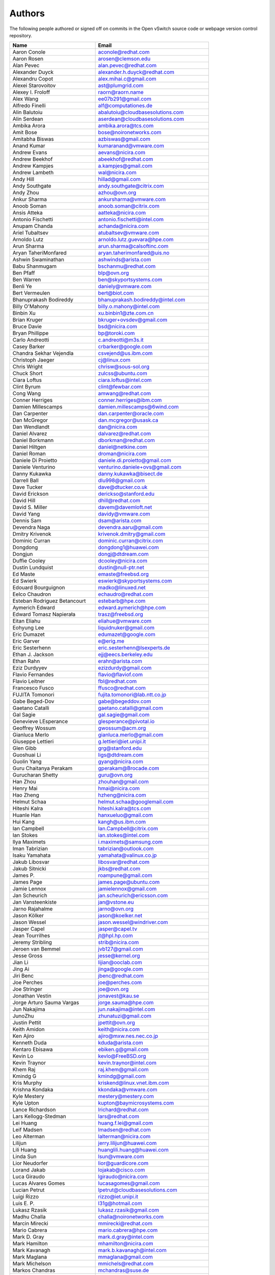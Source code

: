 ..
      Licensed under the Apache License, Version 2.0 (the "License"); you may
      not use this file except in compliance with the License. You may obtain
      a copy of the License at

          http://www.apache.org/licenses/LICENSE-2.0

      Unless required by applicable law or agreed to in writing, software
      distributed under the License is distributed on an "AS IS" BASIS, WITHOUT
      WARRANTIES OR CONDITIONS OF ANY KIND, either express or implied. See the
      License for the specific language governing permissions and limitations
      under the License.

      Convention for heading levels in Open vSwitch documentation:

      =======  Heading 0 (reserved for the title in a document)
      -------  Heading 1
      ~~~~~~~  Heading 2
      +++++++  Heading 3
      '''''''  Heading 4

      Avoid deeper levels because they do not render well.

=======
Authors
=======

The following people authored or signed off on commits in the Open
vSwitch source code or webpage version control repository.

=============================== ===============================================
Name                            Email
=============================== ===============================================
Aaron Conole                    aconole@redhat.com
Aaron Rosen                     arosen@clemson.edu
Alan Pevec                      alan.pevec@redhat.com
Alexander Duyck                 alexander.h.duyck@redhat.com
Alexandru Copot                 alex.mihai.c@gmail.com
Alexei Starovoitov              ast@plumgrid.com
Alexey I. Froloff               raorn@raorn.name
Alex Wang                       ee07b291@gmail.com
Alfredo Finelli                 alf@computationes.de
Alin Balutoiu                   abalutoiu@cloudbasesolutions.com
Alin Serdean                    aserdean@cloudbasesolutions.com
Ambika Arora                    ambika.arora@tcs.com
Amit Bose                       bose@noironetworks.com
Amitabha Biswas                 azbiswas@gmail.com
Anand Kumar                     kumaranand@vmware.com
Andrew Evans                    aevans@nicira.com
Andrew Beekhof                  abeekhof@redhat.com
Andrew Kampjes                  a.kampjes@gmail.com
Andrew Lambeth                  wal@nicira.com
Andy Hill                       hillad@gmail.com
Andy Southgate                  andy.southgate@citrix.com
Andy Zhou                       azhou@ovn.org
Ankur Sharma                    ankursharma@vmware.com
Anoob Soman                     anoob.soman@citrix.com
Ansis Atteka                    aatteka@nicira.com
Antonio Fischetti               antonio.fischetti@intel.com
Anupam Chanda                   achanda@nicira.com
Ariel Tubaltsev                 atubaltsev@vmware.com
Arnoldo Lutz                    arnoldo.lutz.guevara@hpe.com
Arun Sharma                     arun.sharma@calsoftinc.com
Aryan TaheriMonfared            aryan.taherimonfared@uis.no
Ashwin Swaminathan              ashwinds@arista.com
Babu Shanmugam                  bschanmu@redhat.com
Ben Pfaff                       blp@ovn.org
Ben Warren                      ben@skyportsystems.com
Benli Ye                        daniely@vmware.com
Bert Vermeulen                  bert@biot.com
Bhanuprakash Bodireddy          bhanuprakash.bodireddy@intel.com
Billy O'Mahony                  billy.o.mahony@intel.com
Binbin Xu                       xu.binbin1@zte.com.cn
Brian Kruger                    bkruger+ovsdev@gmail.com
Bruce Davie                     bsd@nicira.com
Bryan Phillippe                 bp@toroki.com
Carlo Andreotti                 c.andreotti@m3s.it
Casey Barker                    crbarker@google.com
Chandra Sekhar Vejendla         csvejend@us.ibm.com
Christoph Jaeger                cj@linux.com
Chris Wright                    chrisw@sous-sol.org
Chuck Short                     zulcss@ubuntu.com
Ciara Loftus                    ciara.loftus@intel.com
Clint Byrum                     clint@fewbar.com
Cong Wang                       amwang@redhat.com
Conner Herriges                 conner.herriges@ibm.com
Damien Millescamps              damien.millescamps@6wind.com
Dan Carpenter                   dan.carpenter@oracle.com
Dan McGregor                    dan.mcgregor@usask.ca
Dan Wendlandt                   dan@nicira.com
Daniel Alvarez                  dalvarez@redhat.com
Daniel Borkmann                 dborkman@redhat.com
Daniel Hiltgen                  daniel@netkine.com
Daniel Roman                    droman@nicira.com
Daniele Di Proietto             daniele.di.proietto@gmail.com
Daniele Venturino               venturino.daniele+ovs@gmail.com
Danny Kukawka                   danny.kukawka@bisect.de
Darrell Ball                    dlu998@gmail.com
Dave Tucker                     dave@dtucker.co.uk
David Erickson                  derickso@stanford.edu
David Hill                      dhill@redhat.com
David S. Miller                 davem@davemloft.net
David Yang                      davidy@vmware.com
Dennis Sam                      dsam@arista.com
Devendra Naga                   devendra.aaru@gmail.com
Dmitry Krivenok                 krivenok.dmitry@gmail.com
Dominic Curran                  dominic.curran@citrix.com
Dongdong                        dongdong1@huawei.com
Dongjun                         dongj@dtdream.com
Duffie Cooley                   dcooley@nicira.com
Dustin Lundquist                dustin@null-ptr.net
Ed Maste                        emaste@freebsd.org
Ed Swierk                       eswierk@skyportsystems.com
Edouard Bourguignon             madko@linuxed.net
Eelco Chaudron                  echaudro@redhat.com
Esteban Rodriguez Betancourt    estebarb@hpe.com
Aymerich Edward                 edward.aymerich@hpe.com
Edward Tomasz Napierała         trasz@freebsd.org
Eitan Eliahu                    eliahue@vmware.com
Eohyung Lee                     liquidnuker@gmail.com
Eric Dumazet                    edumazet@google.com
Eric Garver                     e@erig.me
Eric Sesterhenn                 eric.sesterhenn@lsexperts.de
Ethan J. Jackson                ejj@eecs.berkeley.edu
Ethan Rahn                      erahn@arista.com
Eziz Durdyyev                   ezizdurdy@gmail.com
Flavio Fernandes                flavio@flaviof.com
Flavio Leitner                  fbl@redhat.com
Francesco Fusco                 ffusco@redhat.com
FUJITA Tomonori                 fujita.tomonori@lab.ntt.co.jp
Gabe Beged-Dov                  gabe@begeddov.com
Gaetano Catalli                 gaetano.catalli@gmail.com
Gal Sagie                       gal.sagie@gmail.com
Genevieve LEsperance            glesperance@pivotal.io
Geoffrey Wossum                 gwossum@acm.org
Gianluca Merlo                  gianluca.merlo@gmail.com
Giuseppe Lettieri               g.lettieri@iet.unipi.it
Glen Gibb                       grg@stanford.edu
Guoshuai Li                     ligs@dtdream.com
Guolin Yang                     gyang@nicira.com
Guru Chaitanya Perakam          gperakam@Brocade.com
Gurucharan Shetty               guru@ovn.org
Han Zhou                        zhouhan@gmail.com
Henry Mai                       hmai@nicira.com
Hao Zheng                       hzheng@nicira.com
Helmut Schaa                    helmut.schaa@googlemail.com
Hiteshi Kalra                   hiteshi.kalra@tcs.com
Huanle Han                      hanxueluo@gmail.com
Hui Kang                        kangh@us.ibm.com
Ian Campbell                    Ian.Campbell@citrix.com
Ian Stokes                      ian.stokes@intel.com
Ilya Maximets                   i.maximets@samsung.com
Iman Tabrizian                  tabrizian@outlook.com
Isaku Yamahata                  yamahata@valinux.co.jp
Jakub Libosvar                  libosvar@redhat.com
Jakub Sitnicki                  jkbs@redhat.com
James P.                        roampune@gmail.com
James Page                      james.page@ubuntu.com
Jamie Lennox                    jamielennox@gmail.com
Jan Scheurich                   jan.scheurich@ericsson.com
Jan Vansteenkiste               jan@vstone.eu
Jarno Rajahalme                 jarno@ovn.org
Jason Kölker                    jason@koelker.net
Jason Wessel                    jason.wessel@windriver.com
Jasper Capel                    jasper@capel.tv
Jean Tourrilhes                 jt@hpl.hp.com
Jeremy Stribling                strib@nicira.com
Jeroen van Bemmel               jvb127@gmail.com
Jesse Gross                     jesse@kernel.org
Jian Li                         lijian@ooclab.com
Jing Ai                         jinga@google.com
Jiri Benc                       jbenc@redhat.com
Joe Perches                     joe@perches.com
Joe Stringer                    joe@ovn.org
Jonathan Vestin                 jonavest@kau.se
Jorge Arturo Sauma Vargas       jorge.sauma@hpe.com
Jun Nakajima                    jun.nakajima@intel.com
JunoZhu                         zhunatuzi@gmail.com
Justin Pettit                   jpettit@ovn.org
Keith Amidon                    keith@nicira.com
Ken Ajiro                       ajiro@mxw.nes.nec.co.jp
Kenneth Duda                    kduda@arista.com
Kentaro Ebisawa                 ebiken.g@gmail.com
Kevin Lo                        kevlo@FreeBSD.org
Kevin Traynor                   kevin.traynor@intel.com
Khem Raj                        raj.khem@gmail.com
Kmindg G                        kmindg@gmail.com
Kris Murphy                     kriskend@linux.vnet.ibm.com
Krishna Kondaka                 kkondaka@vmware.com
Kyle Mestery                    mestery@mestery.com
Kyle Upton                      kupton@baymicrosystems.com
Lance Richardson                lrichard@redhat.com
Lars Kellogg-Stedman            lars@redhat.com
Lei Huang                       huang.f.lei@gmail.com
Leif Madsen                     lmadsen@redhat.com
Leo Alterman                    lalterman@nicira.com
Lilijun                         jerry.lilijun@huawei.com
Lili Huang                      huanglili.huang@huawei.com
Linda Sun                       lsun@vmware.com
Lior Neudorfer                  lior@guardicore.com
Lorand Jakab                    lojakab@cisco.com
Luca Giraudo                    lgiraudo@nicira.com
Lucas Alvares Gomes             lucasagomes@gmail.com
Lucian Petrut                   lpetrut@cloudbasesolutions.com
Luigi Rizzo                     rizzo@iet.unipi.it
Luis E. P.                      l31g@hotmail.com
Lukasz Rzasik                   lukasz.rzasik@gmail.com
Madhu Challa                    challa@noironetworks.com
Marcin Mirecki                  mmirecki@redhat.com
Mario Cabrera                   mario.cabrera@hpe.com
Mark D. Gray                    mark.d.gray@intel.com
Mark Hamilton                   mhamilton@nicira.com
Mark Kavanagh                   mark.b.kavanagh@intel.com
Mark Maglana                    mmaglana@gmail.com
Mark Michelson                  mmichels@redhat.com
Markos Chandras                 mchandras@suse.de
Martin Casado                   casado@nicira.com
Martino Fornasa                 mf@fornasa.it
Maryam Tahhan                   maryam.tahhan@intel.com
Mauricio Vásquez                mauricio.vasquezbernal@studenti.polito.it
Maxime Coquelin                 maxime.coquelin@redhat.com
Mehak Mahajan                   mmahajan@nicira.com
Michael Arnaldi                 arnaldimichael@gmail.com
Michal Weglicki                 michalx.weglicki@intel.com
Mickey Spiegel                  mickeys.dev@gmail.com
Miguel Angel Ajo                majopela@redhat.com
Mijo Safradin                   mijo@linux.vnet.ibm.com
Mika Vaisanen                   mika.vaisanen@gmail.com
Minoru TAKAHASHI                takahashi.minoru7@gmail.com
Murphy McCauley                 murphy.mccauley@gmail.com
Natasha Gude                    natasha@nicira.com
Neil McKee                      neil.mckee@inmon.com
Neil Zhu                        zhuj@centecnetworks.com
Nimay Desai                     nimaydesai1@gmail.com
Nithin Raju                     nithin@vmware.com
Niti Rohilla                    niti.rohilla@tcs.com
Numan Siddique                  nusiddiq@redhat.com
Ofer Ben-Yacov                  ofer.benyacov@gmail.com
Or Gerlitz                      ogerlitz@mellanox.com
Ori Shoshan                     ori.shoshan@guardicore.com
Padmanabhan Krishnan            kprad1@yahoo.com
Panu Matilainen                 pmatilai@redhat.com
Paraneetharan Chandrasekaran    paraneetharanc@gmail.com
Paul Boca                       pboca@cloudbasesolutions.com
Paul Fazzone                    pfazzone@nicira.com
Paul Ingram                     paul@nicira.com
Paul-Emmanuel Raoul             skyper@skyplabs.net
Pavithra Ramesh                 paramesh@vmware.com
Peter Downs                     padowns@gmail.com
Philippe Jung                   phil.jung@free.fr
Pim van den Berg                pim@nethuis.nl
pritesh                         pritesh.kothari@cisco.com
Pravin B Shelar                 pshelar@nicira.com
Przemyslaw Szczerbik            przemyslawx.szczerbik@intel.com
Quentin Monnet                  quentin.monnet@6wind.com
Raju Subramanian                rsubramanian@nicira.com
Rami Rosen                      ramirose@gmail.com
Ramu Ramamurthy                 ramu.ramamurthy@us.ibm.com
Randall Sharo                   andall.sharo@navy.mil
Ravi Kerur                      Ravi.Kerur@telekom.com
Raymond Burkholder              ray@oneunified.net
Reid Price                      reid@nicira.com
Remko Tronçon                   git@el-tramo.be
Rich Lane                       rlane@bigswitch.com
Rishi Bamba                     rishi.bamba@tcs.com
Rob Adams                       readams@readams.net
Robert Åkerblom-Andersson       Robert.nr1@gmail.com
Robert Wojciechowicz            robertx.wojciechowicz@intel.com
Rob Hoes                        rob.hoes@citrix.com
Roi Dayan                       roid@mellanox.com
Romain Lenglet                  romain.lenglet@berabera.info
Russell Bryant                  russell@ovn.org
RYAN D. MOATS                   rmoats@us.ibm.com
Ryan Wilson                     wryan@nicira.com
Sairam Venugopal                vsairam@vmware.com
Sajjad Lateef                   slateef@nicira.com
Saloni Jain                     saloni.jain@tcs.com
Samuel Ghinet                   sghinet@cloudbasesolutions.com
Sanjay Sane                     ssane@nicira.com
Saurabh Mohan                   saurabh@cplanenetworks.com
Saurabh Shah                    ssaurabh@nicira.com
Saurabh Shrivastava             saurabh.shrivastava@nuagenetworks.net
Scott Lowe                      scott.lowe@scottlowe.org
Scott Mann                      sdmnix@gmail.com
Selvamuthukumar                 smkumar@merunetworks.com
Sha Zhang                       zhangsha.zhang@huawei.com
Shad Ansari                     shad.ansari@hpe.com
Shan Wei                        davidshan@tencent.com
Shashank Ram                    rams@vmware.com
Shashwat Srivastava             shashwat.srivastava@tcs.com
Shih-Hao Li                     shli@nicira.com
Shu Shen                        shu.shen@radisys.com
Simon Horman                    horms@verge.net.au
Simon Horman                    simon.horman@netronome.com
Sorin Vinturis                  svinturis@cloudbasesolutions.com
Steffen Gebert                  steffen.gebert@informatik.uni-wuerzburg.de
Sten Spans                      sten@blinkenlights.nl
Stephane A. Sezer               sas@cd80.net
Stephen Finucane                stephen@that.guru
Steve Ruan                      ruansx@cn.ibm.com
Stuart Cardall                  developer@it-offshore.co.uk
Sugesh Chandran                 sugesh.chandran@intel.com
SUGYO Kazushi                   sugyo.org@gmail.com
Tadaaki Nagao                   nagao@stratosphere.co.jp
Terry Wilson                    twilson@redhat.com
Tetsuo NAKAGAWA                 nakagawa@mxc.nes.nec.co.jp
Thadeu Lima de Souza Cascardo   cascardo@redhat.com
Thomas F. Herbert               thomasfherbert@gmail.com
Thomas Goirand                  zigo@debian.org
Thomas Graf                     tgraf@noironetworks.com
Thomas Lacroix                  thomas.lacroix@citrix.com
Timo Puha                       timox.puha@intel.com
Timothy Redaelli                tredaelli@redhat.com
Todd Deshane                    deshantm@gmail.com
Tom Everman                     teverman@google.com
Torgny Lindberg                 torgny.lindberg@ericsson.com
Tsvi Slonim                     tsvi@toroki.com
Tuan Nguyen                     tuan.nguyen@veriksystems.com
Tyler Coumbes                   coumbes@gmail.com
Tony van der Peet               tony.vanderpeet@alliedtelesis.co.nz
Tonghao Zhang                   xiangxia.m.yue@gmail.com
Valient Gough                   vgough@pobox.com
Venkata Anil Kommaddi           vkommadi@redhat.com
Vivien Bernet-Rollande          vbr@soprive.net
wangqianyu                      wang.qianyu@zte.com.cn
Wang Sheng-Hui                  shhuiw@gmail.com
Wang Zhike                      wangzhike@jd.com
Wei Li                          liw@dtdream.com
Wei Yongjun                     yjwei@cn.fujitsu.com
Wenyu Zhang                     wenyuz@vmware.com
William Fulton
William Tu                      u9012063@gmail.com
Xiao Liang                      shaw.leon@gmail.com
xu rong                         xu.rong@zte.com.cn
YAMAMOTO Takashi                yamamoto@midokura.com
Yasuhito Takamiya               yasuhito@gmail.com
Yi-Hung Wei                     yihung.wei@gmail.com
Yin Lin                         linyi@vmware.com
Yu Zhiguo                       yuzg@cn.fujitsu.com
Yuanhan Liu                     yuanhan.liu@linux.intel.com
Yunjian Wang                    wangyunjian@huawei.com
ZhengLingyun                    konghuarukhr@163.com
Zoltán Balogh                   zoltan.balogh@ericsson.com
Zoltan Kiss                     zoltan.kiss@citrix.com
Zongkai LI                      zealokii@gmail.com
Zhi Yong Wu                     zwu.kernel@gmail.com
Zang MingJie                    zealot0630@gmail.com
Zhenyu Gao                      sysugaozhenyu@gmail.com
ZhiPeng Lu                      lu.zhipeng@zte.com.cn
Zhou Yangchao                   1028519445@qq.com
wenxu                           wenxu@ucloud.cn
wisd0me                         ak47izatool@gmail.com
xushengping                     shengping.xu@huawei.com
yinpeijun                       yinpeijun@huawei.com
zangchuanqiang                  zangchuanqiang@huawei.com
zhaojingjing                    zhao.jingjing1@zte.com.cn
zhongbaisong                    zhongbaisong@huawei.com
zhaozhanxu                      zhaozhanxu@163.com
=============================== ===============================================

The following additional people are mentioned in commit logs as having
provided helpful bug reports or suggestions.

=============================== ===============================================
Name                            Email
=============================== ===============================================
Aaron M. Ucko                   ucko@debian.org
Abhinav Singhal                 Abhinav.Singhal@spirent.com
Adam Heath                      doogie@brainfood.com
Ahmed Bilal                     numan252@gmail.com
Alan Shieh                      ashieh@nicira.com
Alban Browaeys                  prahal@yahoo.com
Alex Yip                        alex@nicira.com
Alexey I. Froloff               raorn@altlinux.org
Amar Padmanabhan                amar@nicira.com
Amey Bhide                      abhide@nicira.com
Amre Shakimov                   ashakimov@vmware.com
André Ruß                       andre.russ@hybris.com
Andreas Beckmann                debian@abeckmann.de
Andrei Andone                   andrei.andone@softvision.ro
Andrey Korolyov                 andrey@xdel.ru
Anshuman Manral                 anshuman.manral@outlook.com
Anton Matsiuk                   anton.matsiuk@gmail.com
Anup Khadka                     khadka.py@gmail.com
Anuprem Chalvadi                achalvadi@vmware.com
Ariel Tubaltsev                 atubaltsev@vmware.com
Arkajit Ghosh                   arkajit.ghosh@tcs.com
Atzm Watanabe                   atzm@stratosphere.co.jp
Aurélien Poulain                aurepoulain@viacesi.fr
Bastian Blank                   waldi@debian.org
Ben Basler                      bbasler@nicira.com
Bhargava Shastry                bshastry@sec.t-labs.tu-berlin.de
Bob Ball                        bob.ball@citrix.com
Brad Hall                       brad@nicira.com
Brailey Josh                    josh@faucet.nz
Brandon Heller                  brandonh@stanford.edu
Brendan Kelley                  bkelley@nicira.com
Brent Salisbury                 brent.salisbury@gmail.com
Brian Field                     Brian_Field@cable.comcast.com
Bryan Fulton                    bryan@nicira.com
Bryan Osoro                     bosoro@nicira.com
Cedric Hobbs                    cedric@nicira.com
Chris Hydon                     chydon@aristanetworks.com
Christian Stigen Larsen         cslarsen@gmail.com
Christopher Paggen              cpaggen@cisco.com
Chunhe Li                       lichunhe@huawei.com
Daniel Badea                    daniel.badea@windriver.com
Darragh O'Reilly                darragh.oreilly@hpe.com
Dave Walker                     DaveWalker@ubuntu.com
David Evans                     davidjoshuaevans@gmail.com
David Palma                     palma@onesource.pt
Derek Cormier                   derek.cormier@lab.ntt.co.jp
Dhaval Badiani                  dbadiani@vmware.com
DK Moon                         dkmoon@nicira.com
Ding Zhi                        zhi.ding@6wind.com
Dong Jun                        dongj@dtdream.com
Dustin Spinhirne                dspinhirne@vmware.com
Edwin Chiu                      echiu@vmware.com
Eivind Bulie Haanaes
Enas Ahmad                      enas.ahmad@kaust.edu.sa
Eric Lopez                      elopez@nicira.com
Frido Roose                     fr.roose@gmail.com
Gaetano Catalli                 gaetano.catalli@gmail.com
Gavin Remaley                   gavin_remaley@selinc.com
Georg Schmuecking               georg.schmuecking@ericsson.com
George Shuklin                  amarao@desunote.ru
Gerald Rogers                   gerald.rogers@intel.com
Ghanem Bahri                    bahri.ghanem@gmail.com
Giuseppe de Candia              giuseppe.decandia@gmail.com
Gordon Good                     ggood@nicira.com
Greg Dahlman                    gdahlman@hotmail.com
Greg Rose                       gvrose8192@gmail.com
Gregor Schaffrath               grsch@net.t-labs.tu-berlin.de
Gregory Smith                   gasmith@nutanix.com
Guolin Yang                     gyang@vmware.com
Gur Stavi                       gstavi@mrv.com
Harish Kanakaraju               hkanakaraju@vmware.com
Hari Sasank Bhamidipalli        hbhamidi@cisco.com
Hassan Khan                     hassan.khan@seecs.edu.pk
Hector Oron                     hector.oron@gmail.com
Hemanth Kumar Mantri            mantri@nutanix.com
Henrik Amren                    henrik@nicira.com
Hiroshi Tanaka                  htanaka@nicira.com
Hiroshi Miyata                  miyahiro.dazu@gmail.com
Hsin-Yi Shen                    shenh@vmware.com
Hyojoon Kim                     joonk@gatech.edu
Igor Ganichev                   iganichev@nicira.com
Igor Sever                      igor@xorops.com
Jacob Cherkas                   jcherkas@nicira.com
Jad Naous                       jnaous@gmail.com
Jamal Hadi Salim                hadi@cyberus.ca
James Schmidt                   jschmidt@nicira.com
Jan Medved                      jmedved@juniper.net
Janis Hamme                     janis.hamme@student.kit.edu
Jari Sundell                    sundell.software@gmail.com
Javier Albornoz                 javier.albornoz@hpe.com
Jed Daniels                     openvswitch@jeddaniels.com
Jeff Merrick                    jmerrick@vmware.com
Jeongkeun Lee                   jklee@hp.com
Jian Qiu                        swordqiu@gmail.com
Joan Cirer                      joan@ev0.net
John Darrington                 john@darrington.wattle.id.au
John Galgay                     john@galgay.net
John Hurley                     john.hurley@netronome.com
John Reumann                    nofutznetworks@gmail.com
Karthik Sundaravel              ksundara@redhat.com
Kashyap Thimmaraju              kashyap.thimmaraju@sec.t-labs.tu-berlin.de
Keith Holleman                  hollemanietf@gmail.com
Kevin Lin                       kevinlin@berkeley.edu
K 華                            k940545@hotmail.com
Kevin Mancuso                   kevin.mancuso@rackspace.com
Kiran Shanbhog                  kiran@vmware.com
Kirill Kabardin
Kirkland Spector                kspector@salesforce.com
Koichi Yagishita                yagishita.koichi@jrc.co.jp
Konstantin Khorenko             khorenko@openvz.org
Kris zhang                      zhang.kris@gmail.com
Krishna Miriyala                krishna@nicira.com
Krishna Mohan Elluru            elluru.kri.mohan@hpe.com
László Sürü                     laszlo.suru@ericsson.com
Len Gao                         leng@vmware.com
Logan Rosen                     logatronico@gmail.com
Luca Falavigna                  dktrkranz@debian.org
Luiz Henrique Ozaki             luiz.ozaki@gmail.com
Manpreet Singh                  er.manpreet25@gmail.com
Marco d'Itri                    md@Linux.IT
Martin Vizvary                  vizvary@ics.muni.cz
Marvin Pascual                  marvin@pascual.com.ph
Maxime Brun                     m.brun@alphalink.fr
Madhu Venugopal                 mavenugo@gmail.com
Michael A. Collins              mike.a.collins@ark-net.org
Michael Hu                      mhu@nicira.com
Michael J. Smalley              michaeljsmalley@gmail.com
Michael Mao                     mmao@nicira.com
Michael Shigorin                mike@osdn.org.ua
Michael Stapelberg              stapelberg@debian.org
Mihir Gangar                    gangarm@vmware.com
Mike Bursell                    mike.bursell@citrix.com
Mike Kruze                      mkruze@nicira.com
Mike Qing                       mqing@vmware.com
Min Chen                        ustcer.tonychan@gmail.com
Mikael Doverhag                 mdoverhag@nicira.com
Mircea Ulinic                   ping@mirceaulinic.net
Mrinmoy Das                     mrdas@ixiacom.com
Muhammad Shahbaz                mshahbaz@cs.princeton.edu
Murali R                        muralirdev@gmail.com
Nagi Reddy Jonnala              njonnala@Brocade.com
Niels van Adrichem              N.L.M.vanAdrichem@tudelft.nl
Niklas Andersson                nandersson@nicira.com
Pankaj Thakkar                  thakkar@nicira.com
Pasi Kärkkäinen                 pasik@iki.fi
Patrik Andersson R              patrik.r.andersson@ericsson.com
Paulo Cravero                   pcravero@as2594.net
Pawan Shukla                    shuklap@vmware.com
Peter Amidon                    peter@picnicpark.org
Peter Balland                   peter@nicira.com
Peter Phaal                     peter.phaal@inmon.com
Prabina Pattnaik                Prabina.Pattnaik@nechclst.in
Pratap Reddy                    preddy@nicira.com
Ralf Heiringhoff                ralf@frosty-geek.net
Ram Jothikumar                  rjothikumar@nicira.com
Ramana Reddy                    gtvrreddy@gmail.com
Ray Li                          rayli1107@gmail.com
Richard Theis                   rtheis@us.ibm.com
RishiRaj Maulick                rishi.raj2509@gmail.com
Rob Sherwood                    rob.sherwood@bigswitch.com
Robert Strickler                anomalyst@gmail.com
Roger Leigh                     rleigh@codelibre.net
Rogério Vinhal Nunes
Roman Sokolkov                  rsokolkov@gmail.com
Ronaldo A. Ferreira             ronaldof@CS.Princeton.EDU
Ronny L. Bull                   bullrl@clarkson.edu
Sandeep Kumar                   sandeep.kumar16@tcs.com
Sander Eikelenboom              linux@eikelenboom.it
Saul St. John                   sstjohn@cs.wisc.edu
Scott Hendricks                 shendricks@nicira.com
Sean Brady                      sbrady@gtfservices.com
Sebastian Andrzej Siewior       sebastian@breakpoint.cc
Sébastien RICCIO                sr@swisscenter.com
Simon Jouet                     simon.jouet@gmail.com
Spiro Kourtessis                spiro@vmware.com
Sridhar Samudrala               samudrala.sridhar@gmail.com
Srini Seetharaman               seethara@stanford.edu
Sabyasachi Sengupta             Sabyasachi.Sengupta@alcatel-lucent.com
Salvatore Cambria               salvatore.cambria@citrix.com
Soner Sevinc                    sevincs@vmware.com
Stepan Andrushko                stepanx.andrushko@intel.com
Stephen Hemminger               shemminger@vyatta.com
Stuart Cardall                  developer@it-offshore.co.uk
Suganya Ramachandran            suganyar@vmware.com
Sundar Nadathur                 undar.nadathur@intel.com
Taekho Nam                      thnam@smartx.kr
Takayuki HAMA                   t-hama@cb.jp.nec.com
Teemu Koponen                   koponen@nicira.com
Thomas Morin                    thomas.morin@orange.com
Timothy Chen                    tchen@nicira.com
Torbjorn Tornkvist              kruskakli@gmail.com
Tulio Ribeiro                   tribeiro@lasige.di.fc.ul.pt
Tytus Kurek                     Tytus.Kurek@pega.com
Valentin Bud                    valentin@hackaserver.com
Vasiliy Tolstov                 v.tolstov@selfip.ru
Vasu Dasari                     vdasari@gmail.com
Vinllen Chen                    cvinllen@gmail.com
Vishal Swarankar                vishal.swarnkar@gmail.com
Vjekoslav Brajkovic             balkan@cs.washington.edu
Voravit T.                      voravit@kth.se
Yeming Zhao                     zhaoyeming@gmail.com
Yi Ba                           yby.developer@yahoo.com
Ying Chen                       yingchen@vmware.com
Yongqiang Liu                   liuyq7809@gmail.com
ZHANG Zhiming                   zhangzhiming@yunshan.net.cn
Zhangguanghui                   zhang.guanghui@h3c.com
Ziyou Wang                      ziyouw@vmware.com
Zoltán Balogh                   zoltan.balogh@ericsson.com
ankur dwivedi                   ankurengg2003@gmail.com
chen zhang                      3zhangchen9211@gmail.com
james hopper                    jameshopper@email.com
kk yap                          yapkke@stanford.edu
likunyun                        kunyunli@hotmail.com
meishengxin                     meishengxin@huawei.com
neeraj mehta                    mehtaneeraj07@gmail.com
rahim entezari                  rahim.entezari@gmail.com
weizj                           34965317@qq.com
俊 赵                           zhaojun12@outlook.com
冯全树(Crab)                    fqs888@126.com
张东亚                          fortitude.zhang@gmail.com
胡靖飞                          hujingfei914@msn.com
张伟                            zhangwqh@126.com
张强                            zhangqiang@meizu.com
=============================== ===============================================

Thanks to all Open vSwitch contributors.  If you are not listed above
but believe that you should be, please write to dev@openvswitch.org.
